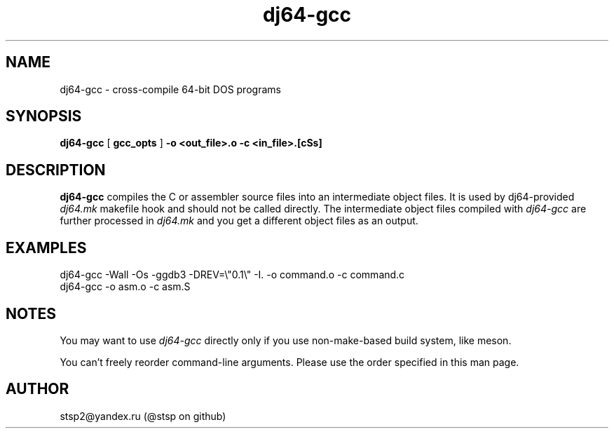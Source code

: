 .\" -*- nroff -*-  (This is for Emacs)
.TH dj64-gcc 1 "2024-06-13" "Version 0.1" "Development"
.SH NAME
dj64-gcc \- cross-compile 64-bit DOS programs
.SH SYNOPSIS
.B dj64-gcc
[
.B gcc_opts
]
.B -o <out_file>.o
.B -c <in_file>.[cSs]
.PP
.SH DESCRIPTION
.B dj64-gcc
compiles the C or assembler source files into an intermediate object files.
It is used by dj64-provided
.I dj64.mk
makefile hook and should not be called directly. The intermediate object
files compiled with
.I dj64-gcc
are further processed in
.I dj64.mk
and you get a different object files as an output.

.SH "EXAMPLES"
.TP
dj64-gcc -Wall -Os -ggdb3 -DREV=\\"0.1\\" -I. -o command.o -c command.c
.TP
dj64-gcc -o asm.o -c asm.S

.SH "NOTES"
You may want to use
.I dj64-gcc
directly only if you use non-make-based build system, like meson.

You can't freely reorder command-line arguments. Please use the order
specified in this man page.

.SH "AUTHOR"
.TP
stsp2@yandex.ru (@stsp on github)
